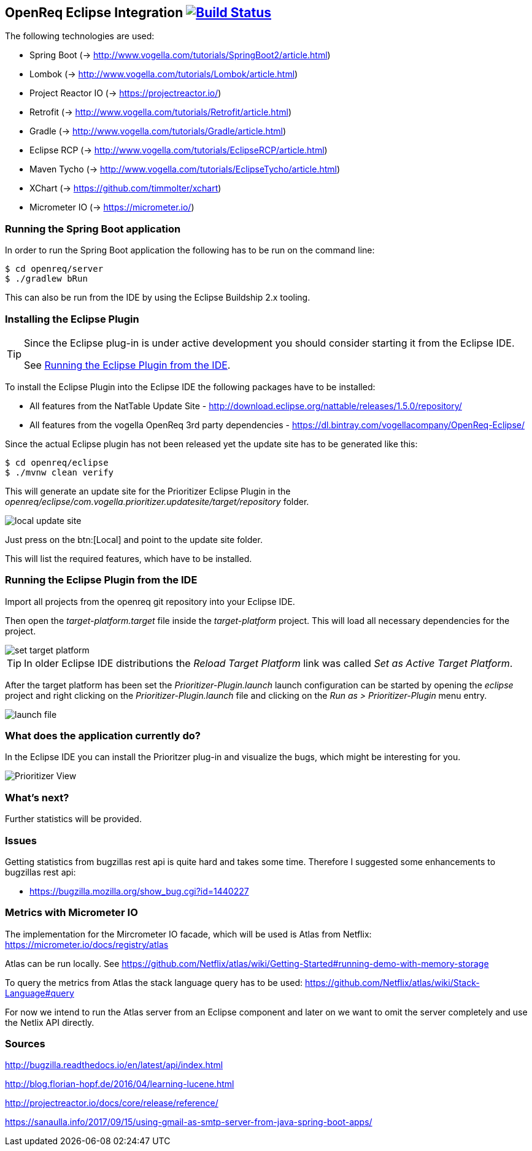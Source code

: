 == OpenReq Eclipse Integration image:https://travis-ci.org/vogellacompany/openreq.svg?branch=master["Build Status", link="https://travis-ci.org/vogellacompany/openreq"]

The following technologies are used:

* Spring Boot (-> http://www.vogella.com/tutorials/SpringBoot2/article.html)
* Lombok (-> http://www.vogella.com/tutorials/Lombok/article.html)
* Project Reactor IO (-> https://projectreactor.io/)
* Retrofit (-> http://www.vogella.com/tutorials/Retrofit/article.html)
* Gradle (-> http://www.vogella.com/tutorials/Gradle/article.html)
* Eclipse RCP (-> http://www.vogella.com/tutorials/EclipseRCP/article.html)
* Maven Tycho (-> http://www.vogella.com/tutorials/EclipseTycho/article.html)
* XChart (-> https://github.com/timmolter/xchart)
* Micrometer IO (-> https://micrometer.io/)

[[running-with-gradle]]
=== Running the Spring Boot application

In order to run the Spring Boot application the following has to be run on the command line:

[source, console]
----
$ cd openreq/server
$ ./gradlew bRun
----

This can also be run from the IDE by using the Eclipse Buildship 2.x tooling.

=== Installing the Eclipse Plugin

[TIP]
====
Since the Eclipse plug-in is under active development you should consider starting it from the Eclipse IDE.

See <<Eclise-Plugin-Running-From-IDE>>.
====

To install the Eclipse Plugin into the Eclipse IDE the following packages have to be installed:

* All features from the NatTable Update Site - http://download.eclipse.org/nattable/releases/1.5.0/repository/
* All features from the vogella OpenReq 3rd party dependencies - https://dl.bintray.com/vogellacompany/OpenReq-Eclipse/

Since the actual Eclipse plugin has not been released yet the update site has to be generated like this:

[source, console]
----
$ cd openreq/eclipse
$ ./mvnw clean verify
----

This will generate an update site for the Prioritizer Eclipse Plugin in the _openreq/eclipse/com.vogella.prioritizer.updatesite/target/repository_ folder.

image::img/local_update_site.png[]

Just press on the btn:[Local] and point to the update site folder.

This will list the required features, which have to be installed.

[[Eclise-Plugin-Running-From-IDE]]
=== Running the Eclipse Plugin from the IDE

Import all projects from the openreq git repository into your Eclipse IDE.

Then open the _target-platform.target_ file inside the _target-platform_ project.
This will load all necessary dependencies for the project.

image::img/set_target_platform.png[]

[TIP]
====
In older Eclipse IDE distributions the _Reload Target Platform_ link was called _Set as Active Target Platform_.
====

After the target platform has been set the _Prioritizer-Plugin.launch_ launch configuration can be started by opening the _eclipse_ project and right clicking on the _Prioritizer-Plugin.launch_ file and clicking on the _Run as > Prioritizer-Plugin_ menu entry.

image::img/launch-file.png[]

=== What does the application currently do?

In the Eclipse IDE you can install the Prioritzer plug-in and visualize the bugs, which might be interesting for you.

image::img/Prioritizer-View.png[]

=== What's next?

Further statistics will be provided.

=== Issues

Getting statistics from bugzillas rest api is quite hard and takes some time. Therefore I suggested some enhancements to bugzillas rest api:

* https://bugzilla.mozilla.org/show_bug.cgi?id=1440227

=== Metrics with Micrometer IO

The implementation for the Mircrometer IO facade, which will be used is Atlas from Netflix: https://micrometer.io/docs/registry/atlas

Atlas can be run locally. See https://github.com/Netflix/atlas/wiki/Getting-Started#running-demo-with-memory-storage

To query the metrics from Atlas the stack language query has to be used: https://github.com/Netflix/atlas/wiki/Stack-Language#query

For now we intend to run the Atlas server from an Eclipse component and later on we want to omit the server completely and use the Netlix API directly.

=== Sources

http://bugzilla.readthedocs.io/en/latest/api/index.html

http://blog.florian-hopf.de/2016/04/learning-lucene.html

http://projectreactor.io/docs/core/release/reference/

https://sanaulla.info/2017/09/15/using-gmail-as-smtp-server-from-java-spring-boot-apps/

